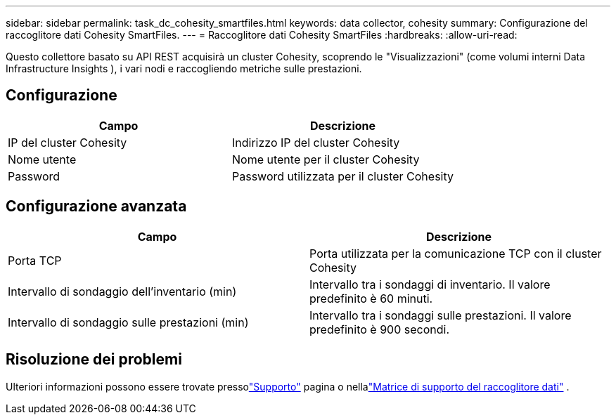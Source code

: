 ---
sidebar: sidebar 
permalink: task_dc_cohesity_smartfiles.html 
keywords: data collector, cohesity 
summary: Configurazione del raccoglitore dati Cohesity SmartFiles. 
---
= Raccoglitore dati Cohesity SmartFiles
:hardbreaks:
:allow-uri-read: 


[role="lead"]
Questo collettore basato su API REST acquisirà un cluster Cohesity, scoprendo le "Visualizzazioni" (come volumi interni Data Infrastructure Insights ), i vari nodi e raccogliendo metriche sulle prestazioni.



== Configurazione

[cols="2*"]
|===
| Campo | Descrizione 


| IP del cluster Cohesity | Indirizzo IP del cluster Cohesity 


| Nome utente | Nome utente per il cluster Cohesity 


| Password | Password utilizzata per il cluster Cohesity 
|===


== Configurazione avanzata

[cols="2*"]
|===
| Campo | Descrizione 


| Porta TCP | Porta utilizzata per la comunicazione TCP con il cluster Cohesity 


| Intervallo di sondaggio dell'inventario (min) | Intervallo tra i sondaggi di inventario. Il valore predefinito è 60 minuti. 


| Intervallo di sondaggio sulle prestazioni (min) | Intervallo tra i sondaggi sulle prestazioni. Il valore predefinito è 900 secondi. 
|===


== Risoluzione dei problemi

Ulteriori informazioni possono essere trovate pressolink:concept_requesting_support.html["Supporto"] pagina o nellalink:reference_data_collector_support_matrix.html["Matrice di supporto del raccoglitore dati"] .
